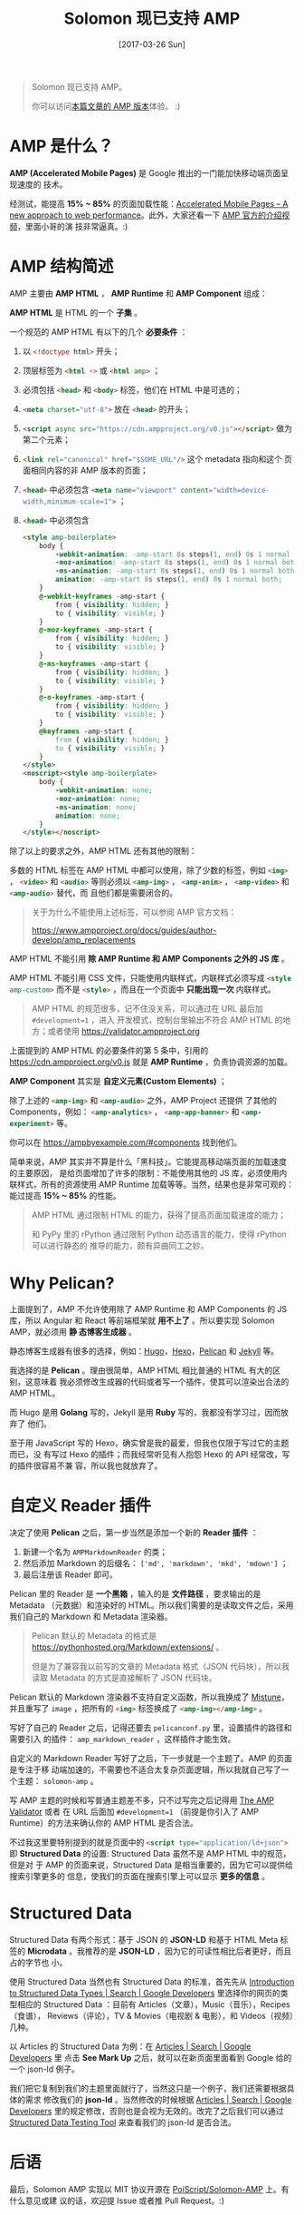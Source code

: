 #+TITLE: Solomon 现已支持 AMP
#+DATE: [2017-03-26 Sun]
#+SLUG: solomon-now-supports-amp
#+TAGS: amp blog

#+BEGIN_QUOTE
Solomon 现已支持 AMP。

你可以访问[[https://blog.poi.cat/amp/solomon-now-supports-amp.html][本篇文章的 AMP 版本]]体验。 :)
#+END_QUOTE

* AMP 是什么？

*AMP (Accelerated Mobile Pages)* 是 Google 推出的一门能加快移动端页面呈现速度的
技术。

经测试，能提高 *15% ~ 85%* 的页面加载性能：[[https://www.ampproject.org/how-it-works/][Accelerated Mobile Pages – A new
approach to web performance]]。此外，大家还看一下 [[https://www.youtube.com/watch?v=lBTCB7yLs8Y&t=131s][AMP 官方的介绍视频]]，里面小哥的演
技非常逼真。:)

* AMP 结构简述

AMP 主要由 *AMP HTML* ， *AMP Runtime* 和 *AMP Component* 组成：

*AMP HTML* 是 HTML 的一个 *子集* 。

一个规范的 AMP HTML 有以下的几个 *必要条件* ：

1. 以 src_html{<!doctype html>} 开头；
2. 顶层标签为 src_html{<html ⚡>} 或 src_html{<html amp>} ；
3. 必须包括 src_html{<head>} 和 src_html{<body>} 标签，他们在 HTML 中是可选的；
4. src_html{<meta charset="utf-8">} 放在 src_html{<head>} 的开头；
5. src_html{<script async src="https://cdn.ampproject.org/v0.js"></script>} 做为
   第二个元素；
6. src_html{<link rel="canonical" href="$SOME_URL"/>} 这个 metadata 指向和这个
   页面相同内容的非 AMP 版本的页面；
7. src_html{<head>} 中必须包含 src_html{<meta name="viewport" content="width=device-width,minimum-scale=1">} ；
8. src_html{<head>} 中必须包含

   #+BEGIN_SRC html
   <style amp-boilerplate>
       body {
           -webkit-animation: -amp-start 8s steps(1, end) 0s 1 normal both;
           -moz-animation: -amp-start 8s steps(1, end) 0s 1 normal both;
           -ms-animation: -amp-start 8s steps(1, end) 0s 1 normal both;
           animation: -amp-start 8s steps(1, end) 0s 1 normal both;
       }
       @-webkit-keyframes -amp-start {
           from { visibility: hidden; }
           to { visibility: visible; }
       }
       @-moz-keyframes -amp-start {
           from { visibility: hidden; }
           to { visibility: visible; }
       }
       @-ms-keyframes -amp-start {
           from { visibility: hidden; }
           to { visibility: visible; }
       }
       @-o-keyframes -amp-start {
           from { visibility: hidden; }
           to { visibility: visible; }
       }
       @keyframes -amp-start {
           from { visibility: hidden; }
           to { visibility: visible; }
       }
   </style>
   <noscript><style amp-boilerplate>
       body {
           -webkit-animation: none;
           -moz-animation: none;
           -ms-animation: none;
           animation: none;
       }
   </style></noscript>
   #+END_SRC

除了以上的要求之外，AMP HTML 还有其他的限制：

多数的 HTML 标签在 AMP HTML 中都可以使用，除了少数的标签，例如 src_html{<img>}
， src_html{<video>} 和 src_html{<audio>} 等则必须以 src_html{<amp-img>} ，
src_html{<amp-anim>} ， src_html{<amp-video>} 和 src_html{<amp-audio>} 替代，而
且他们都是需要闭合的。

#+BEGIN_QUOTE
关于为什么不能使用上述标签，可以参阅 AMP 官方文档：

[[https://www.ampproject.org/docs/guides/author-develop/amp_replacements]]
#+END_QUOTE

AMP HTML 不能引用 *除 AMP Runtime 和 AMP Components 之外的 JS 库* 。

AMP HTML 不能引用 CSS 文件，只能使用内联样式，内联样式必须写成
src_html{<style amp-custom>} 而不是 src_html{<style>} ，而且在一个页面中 *只能出现一次* 内联样式。

#+BEGIN_QUOTE
AMP HTML 的规范很多，记不住没关系，可以通过在 URL 最后加 ~#development=1~ ，进入
开发模式，控制台里输出不符合 AMP HTML 的地方；或者使用
[[https://validator.ampproject.org]]
#+END_QUOTE

上面提到的 AMP HTML 的必要条件的第 5 条中，引用的
[[https://cdn.ampproject.org/v0.js]] 就是 *AMP Runtime* ，负责协调资源的加载。

*AMP Component* 其实是 *自定义元素(Custom Elements)* ；

除了上述的 src_html{<amp-img>} 和 src_html{<amp-audio>} 之外，AMP Project 还提供
了其他的 Components，例如： src_html{<amp-analytics>} ，
src_html{<amp-app-banner>} 和 src_html{<amp-experiment>} 等。

你可以在 [[https://ampbyexample.com/#components]] 找到他们。

简单来说，AMP 其实并不算是什么「黑科技」。它能提高移动端页面的加载速度的主要原因，
是给页面增加了许多的限制：不能使用其他的 JS 库，必须使用内联样式，所有的资源使用
AMP Runtime 加载等等。当然，结果也是非常可观的：能过提高 *15% ~ 85%* 的性能。

#+BEGIN_QUOTE
AMP HTML 通过限制 HTML 的能力，获得了提高页面加载速度的能力；

和 PyPy 里的 rPython 通过限制 Python 动态语言的能力，使得 rPython 可以进行静态的
推导的能力，颇有异曲同工之妙。
#+END_QUOTE

* Why Pelican?

上面提到了，AMP 不允许使用除了 AMP Runtime 和 AMP Components 的 JS 库，所以
Angular 和 React 等前端框架就 *用不上了* 。所以要实现 Solomon AMP，就必须用 *静
态博客生成器* 。

静态博客生成器有很多的选择，例如：[[https://gohugo.io/][Hugo]]，[[https://hexo.io][Hexo]]，[[https://blog.getpelican.com/][Pelican]] 和 [[https://jekyllrb.com/][Jekyll]] 等。

我选择的是 *Pelican* 。理由很简单，AMP HTML 相比普通的 HTML 有大的区别，这意味着
我必须修改生成器的代码或者写一个插件，使其可以渲染出合法的 AMP HTML。

而 Hugo 是用 *Golang* 写的，Jekyll 是用 *Ruby* 写的，我都没有学习过，因而放弃了
他们。

至于用 JavaScript 写的 Hexo，确实曾是我的最爱，但我也仅限于写过它的主题而已，没
有写过 Hexo 的插件；而我经常听见有人抱怨 Hexo 的 API 经常改，写的插件很容易不兼
容，所以我也就放弃了。

* 自定义 Reader 插件

决定了使用 *Pelican* 之后，第一步当然是添加一个新的 *Reader 插件* ：

1. 新建一个名为 ~AMPMarkdownReader~ 的类；
2. 然后添加 Markdown 的后缀名： ~['md', 'markdown', 'mkd', 'mdown']~ ；
3. 最后注册该 Reader 即可。

Pelican 里的 Reader 是 *一个黑箱* ，输入的是 *文件路径* ，要求输出的是 Metadata
（元数据）和渲染好的 HTML。所以我们需要的是读取文件之后，采用我们自己的
Markdown 和 Metadata 渲染器。

#+BEGIN_QUOTE
Pelican 默认的 Metadata 的格式是
[[https://pythonhosted.org/Markdown/extensions/]] 。

但是为了兼容我以前写的文章的 Metadata 格式（JSON 代码块），所以我读取 Metadata
的方式是直接解析了 JSON 代码块。
#+END_QUOTE

Pelican 默认的 Markdown 渲染器不支持自定义函数，所以我换成了 [[https://github.com/lepture/mistune][Mistune]]，并且重写了
~image~ ，把所有的 src_html{<img>} 标签换成了 src_html{<amp-img></amp-img>} 。

写好了自己的 Reader 之后，记得还要去 ~pelicanconf.py~ 里，设置插件的路径和需要引入
的插件： ~amp_markdown_reader~ ，这样插件才能生效。

自定义的 Markdown Reader 写好了之后，下一步就是一个主题了。AMP 的页面是专注于移
动端加速的，不需要也不适合太复杂页面逻辑，所以我就自己写了一个主题：
~solomon-amp~ 。

写 AMP 主题的时候和写普通主题差不多，只不过写完之后记得用 [[https://validator.ampproject.org][The AMP Validator]] 或者
在 URL 后面加 ~#development=1~ （前提是你引入了 AMP Runtime）的方法来确认你的
AMP HTML 是否合法。

不过我这里要特别提到的就是页面中的 src_html{<script type="application/ld+json">}
即 *Structured Data* 的设置: Structured Data 虽然不是 AMP HTML 中的规范，但是对
于 AMP 的页面来说，Structured Data 是相当重要的，因为它可以提供给搜索引擎更多的
信息，使我们的页面在搜索引擎上可以显示 *更多的信息* 。

* Structured Data

Structured Data 有两个形式：基于 JSON 的 *JSON-LD* 和基于 HTML Meta 标签的
*Microdata* 。我推荐的是 *JSON-LD* ，因为它的可读性相比后者更好，而且占的字节也
小。

使用 Structured Data 当然也有 Structured Data 的标准，首先先从 [[https://developers.google.com/search/docs/data-types/data-type-selector][Introduction to
Structured Data Types | Search | Google Developers]] 里选择你的网页的类型相应的
Structured Data ：目前有 Articles（文章），Music（音乐），Recipes（食谱），
Reviews（评论），TV & Movies（电视剧 & 电影），和 Videos（视频）几种。

以 Articles 的 Structured Data 为例：在 [[https://developers.google.com/search/docs/data-types/articles#type_definitions][Articles | Search | Google Developers]] 里
点击 *See Mark Up* 之后，就可以在新页面里面看到 Google 给的一个 json-ld 例子。

我们把它复制到我们的主题里面就行了，当然这只是一个例子，我们还需要根据具体的需求
修改我们的 *json-ld* 。当然修改的时候根据 [[https://developers.google.com/search/docs/data-types/articles#type_definitions][Articles | Search | Google Developers]]
里的规定修改，否则也是会视为无效的。改完了之后我们可以通过 [[https://search.google.com/structured-data/testing-tool][Structured Data
Testing Tool]] 来查看我们的 json-ld 是否合法。

* 后语

最后，Solomon AMP 实现以 MIT 协议开源在 [[https://github.com/PoiScript/Solomon-AMP][PoiScript/Solomon-AMP]] 上。有什么意见或建
议的话，欢迎提 Issue 或者推 Pull Request。:)
